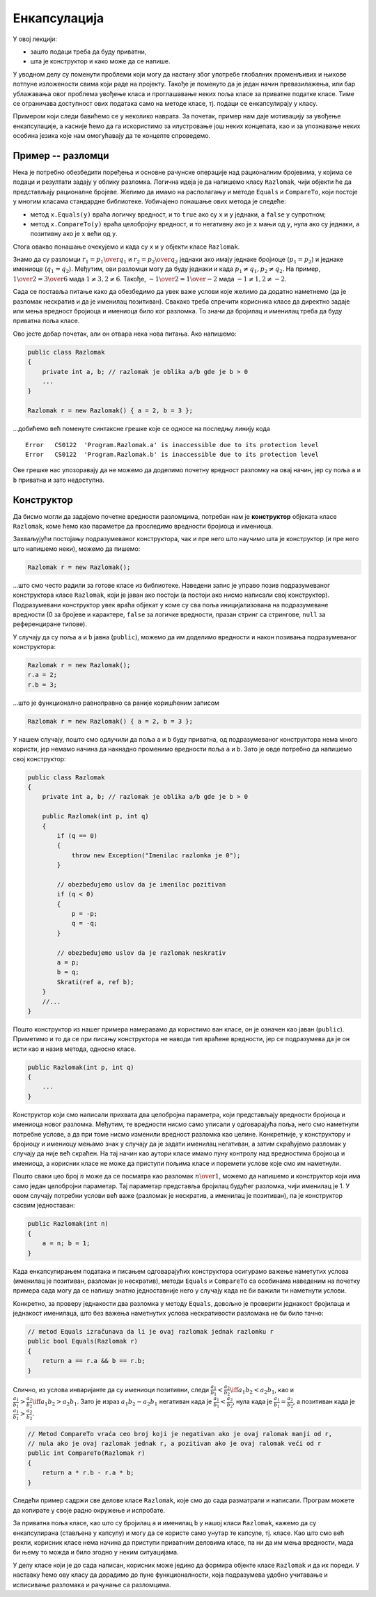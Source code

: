 Енкапсулација
=============

У овој лекцији:

- зашто подаци треба да буду приватни, 
- шта је конструктор и како може да се напише. 


У уводном делу су поменути проблеми који могу да настану због употребе глобалних променљивих 
и њихове потпуне изложености свима који раде на пројекту. Такође је поменуто да је један начин 
превазилажења, или бар ублажавања овог проблема увођење класа и проглашавање неких поља класе за 
приватне податке класе. Тиме се ограничава доступност ових података само на методе класе, тј. 
подаци се енкапсулирају у класу.

Примером који следи бавићемо се у неколико наврата. За почетак, пример нам даје мотивацију за 
увођење енкапсулације, а касније ћемо да га искористимо за илустровање још неких концепата, као 
и за упознавање неких особина језика које нам омогућавају да те концепте спроведемо.

Пример -- разломци
------------------

Нека је потребно обезбедити поређења и основне рачунске операције над рационалним бројевима, у 
којима се подаци и резултати задају у облику разломка. Логична идеја је да напишемо класу 
``Razlomak``, чији објекти ће да представљају рационалне бројеве. Желимо да имамо на располагању 
и методе ``Equals`` и ``CompareTo``, који постоје у многим класама стандардне библиотеке. 
Уобичајено понашање ових метода је следеће:

- метод ``x.Equals(y)`` враћа логичку вредност, и то ``true`` ако су ``x`` и ``y`` једнаки, а 
  ``false`` у супротном;
- метод ``x.CompareTo(y)`` враћа целобројну вредност, и то негативну ако је ``x`` мањи од ``y``, 
  нула ако су једнаки, а позитивну ако је ``x`` већи од ``y``.

Стога овакво понашање очекујемо и када су ``x`` и ``y`` објекти класе ``Razlomak``. 

Знамо да су разломци :math:`r_1 = {p_1 \over q_1}` и :math:`r_2 = {p_2 \over q_2}` једнаки ако 
имају једнаке бројиоце (:math:`p_1 = p_2`) и једнаке имениоце (:math:`q_1 = q_2`). Међутим, ови 
разломци могу да буду једнаки и када :math:`p_1 \neq q_1, p_2 \neq q_2`. На пример, 
:math:`{1 \over 2} = {3 \over 6}` мада :math:`1 \neq 3, 2 \neq 6`. Такође, 
:math:`{-1 \over 2} = {1 \over -2}` мада :math:`-1 \neq 1, 2 \neq -2`.

.. suggestionnote::

    Провера једнакости би била једноставнија када бисмо могли да наметнемо додатне услове на 
    облик у коме се памти разломак. На пример, када бисмо за сваки разломак :math:`p \over q` 
    били сигурни да је нескратив и да важи :math:`q > 0`, за проверу једнакости би било довољно 
    да проверимо :math:`p_1 = p_2` и :math:`q_1 = q_2`. Осим тога, било би једноставније да се 
    напише и метод ``CompareTo`` (избегли бисмо поређење разломака са негативним имениоцима), 
    метод за приказ вредности разломка (минус се не пише испред имениоца), а вероватно и неки 
    други методи.

Сада се поставља питање како да обезбедимо да увек важе услови које желимо да додатно наметнемо 
(да је разломак нескратив и да је именилац позитиван). Свакако треба спречити корисника класе да 
директно задаје или мења вредност бројиоца и имениоца било ког разломка. То значи да бројилац и 
именилац треба да буду приватна поља класе. 

Ово јесте добар почетак, али он отвара нека нова питања. Ако напишемо: 

.. code-block:: csharp

    public class Razlomak
    {
        private int a, b; // razlomak je oblika a/b gde je b > 0
        ...
    }

    Razlomak r = new Razlomak() { a = 2, b = 3 };

...добићемо већ поменуте синтаксне грешке које се односе на последњу линију кода

.. topic:: \ 

    | ``Error   CS0122  'Program.Razlomak.a' is inaccessible due to its protection level``
    | ``Error   CS0122  'Program.Razlomak.b' is inaccessible due to its protection level``	

Ове грешке нас упозоравају да не можемо да доделимо почетну вредност разломку на овај начин, јер 
су поља ``a`` и ``b`` приватна и зато недоступна. 

Конструктор
-----------

Да бисмо могли да задајемо почетне вредности разломцима, потребан нам је **конструктор** објеката 
класе ``Razlomak``, коме ћемо као параметре да проследимо вредности бројиоца и имениоца.

.. infonote::

    Конструктор је специјалан метод класе, који увек има исто име као и сама класа, а који као 
    резултат враћа нови објекат те класе. 
    
    Ако класа у својој дефиницији нема написан конструктор, компајлер јој аутоматски додељује 
    такозвани подразумевани конструктор без параметара. 

Захваљујући постојању подразумеваног конструктора, чак и пре него што научимо шта је конструктор 
(и пре него што напишемо неки), можемо да пишемо: 

.. code-block:: csharp

    Razlomak r = new Razlomak();

...што смо често радили за готове класе из библиотеке. Наведени запис је управо позив подразумеваног 
конструктора класе ``Razlomak``, који је јаван ако постоји (а постоји ако нисмо написали свој 
конструктор). Подразумевани конструктор увек враћа објекат у коме су сва поља иницијализована на 
подразумеване вредности (0 за бројеве и карактере, ``false`` за логичке вредности, празан стринг 
са стрингове, ``null`` за референциране типове).

У случају да су поља ``a`` и ``b`` јавна (``public``), можемо да им доделимо вредности и након 
позивања подразумеваног конструктора: 

.. code-block:: csharp

    Razlomak r = new Razlomak();
    r.a = 2;
    r.b = 3;

...што је функционално равноправно са раније коришћеним записом 

.. code-block:: csharp

    Razlomak r = new Razlomak() { a = 2, b = 3 };
     
У нашем случају, пошто смо одлучили да поља ``a`` и ``b``  буду приватна, од подразумеваног 
конструктора нема много користи, јер немамо начина да накнадно променимо вредности поља ``a`` 
и ``b``. Зато је овде потребно да напишемо свој конструктор:

.. code-block:: csharp

    public class Razlomak
    {
        private int a, b; // razlomak je oblika a/b gde je b > 0

        public Razlomak(int p, int q)
        {
            if (q == 0)
            {
                throw new Exception("Imenilac razlomka je 0");
            }

            // obezbeđujemo uslov da je imenilac pozitivan
            if (q < 0)
            {
                p = -p;
                q = -q;
            }

            // obezbeđujemo uslov da je razlomak neskrativ
            a = p;
            b = q;
            Skrati(ref a, ref b);
        }
        //...
    }
    
Пошто конструктор из нашег примера намеравамо да користимо ван класе, он је означен као јаван 
(``public``). Приметимо и то да се при писању конструктора не наводи тип враћене вредности, 
јер се подразумева да је он исти као и назив метода, односно класе. 

.. code-block:: csharp

    public Razlomak(int p, int q)
    {
        ...
    }

.. infonote::

    Конструктор који сами напишемо зовемо експлицитан конструктор, за разлику од подразумеваног 
    конструктора, који је имплицитан и настаје аутоматски (пише га компајлер). 
    
    У свакој класи можемо да напишемо један или више (произвољан број) конструктора.


Конструктор који смо написали прихвата два целобројна параметра, који представљају вредности 
бројиоца и имениоца новог разломка. Међутим, те вредности нисмо само уписали у одговарајућа поља, 
него смо наметнули потребне услове, а да при томе нисмо изменили вредност разломка као целине. 
Конкретније, у конструктору и бројиоцу и имениоцу мењамо знак у случају да је задати именилац 
негативан, а затим скраћујемо разломак у случају да није већ скраћен. На тај начин као аутори 
класе имамо пуну контролу над вредностима бројиоца и имениоца, а корисник класе не може да приступи 
пољима класе и поремети услове које смо им наметнули.

.. suggestionnote::

    Увођење и одржавање интерних услова које треба да испуњавају сви објекти дате класе је један 
    од важних разлога због којих нам је енкапсулација потребна. У случају класе ``Razlomak``, то 
    је кључни разлог за енкапсулирање интерних података.

    Да бисмо и у наставку рада могли да се ослонимо на важење наметнутих услова унутар класе, 
    водићемо рачуна да сви методи које будемо додали у класу ``Razlomak`` одржавају наметнуте 
    услове у постојећим објектима, као и да их успостављају при стварању нових објеката.
    
    На тај начин постижемо да наметнути услови стално важе у сваком објекту класе, па такве 
    услове често називамо инваријантом.


Пошто сваки цео број :math:`n` може да се посматра као разломак :math:`n \over 1`, можемо да 
напишемо и конструктор који има само један целобројни параметар. Тај параметар представља бројилац 
будућег разломка, чији именилац је 1. У овом случају потребни услови већ важе (разломак је нескратив, 
а именилац је позитиван), па је конструктор сасвим једноставан:

.. code-block:: csharp

    public Razlomak(int n)
    {
        a = n; b = 1;
    }

Када енкапсулирањем података и писањем одговарајућих конструктора осигурамо важење наметутих услова 
(именилац је позитиван, разломак је нескратив), методи ``Equals`` и ``CompareTo`` са особинама 
наведеним на почетку примера сада могу да се напишу знатно једноставније него у случају када не би 
важили ти наметнути услови. 

Конкретно, за проверу једнакости два разломка у методу ``Equals``, довољно је проверити једнакост 
бројилаца и једнакост именилаца, што без важења наметнутих услова нескративости разломака не би било тачно: 

.. code-block:: csharp

    // metod Equals izračunava da li je ovaj razlomak jednak razlomku r
    public bool Equals(Razlomak r)
    {
        return a == r.a && b == r.b;
    }

Слично, из услова инваријанте да су имениоци позитивни, следи 
:math:`\frac{a_1}{b_1} < \frac{a_2}{b_2} \iff a_1 b_2 < a_2 b_1`, као и 
:math:`\frac{a_1}{b_1} > \frac{a_2}{b_2} \iff a_1 b_2 > a_2 b_1`. Зато је израз :math:`a_1 b_2 - a_2 b_1` 
негативан када је :math:`\frac{a_1}{b_1} < \frac{a_2}{b_2}`, нула када је :math:`\frac{a_1}{b_1} = \frac{a_2}{b_2}`, 
а позитиван када је :math:`\frac{a_1}{b_1} > \frac{a_2}{b_2}`.

.. code-block:: csharp

    // Metod CompareTo vraća ceo broj koji je negativan ako je ovaj ralomak manji od r,
    // nula ako je ovaj razlomak jednak r, a pozitivan ako je ovaj ralomak veći od r
    public int CompareTo(Razlomak r)
    {
        return a * r.b - r.a * b;
    }

.. suggestionnote::

    Када одлучујемо колико и које конструкторе да напишемо, треба да се руководимо стварним 
    потребама за њима. Непотребни и нелогични конструктори могу да збуне корисника класе и 
    наведу га да пише кôд који је мање јасан и тежи за одржавање. Зато треба да настојимо да 
    обезбедимо довољан број конструктора, оправданих семантиком (смислом), који сви успостављају 
    инваријанту, наметнуту на садржај објекта.
    
    На пример, ако бисмо дефинисали класу ``Prava``, која треба да представља праву у равни или 
    простору, конструктор без параметара нема никаквог смисла, јер није јасно како би требало да 
    изгледа "подразумевана права".

Следећи пример садржи све делове класе ``Razlomak``, које смо до сада разматрали и написали. 
Програм можете да копирате у своје радно окружење и испробате.

.. activecode:: poredjenje_razlomaka
    :passivecode: true
    :includesrc: src/primeri/poredjenje_razlomaka.cs

.. infonote::

    **Напомена:** Да смо изоставили дефиницију метода ``Equals``, програм би и даље могао да 
    се изврши, али би се понашао другачије.

    Када у нашој класи не би био дефинисан метод ``Equals``, користио би се подразумевани истоимени 
    метод који пореди било какве објекте (а не само разломке). Тај метод ради тако што само провери 
    да ли су једнаке **адресе** објеката који су му прослеђени као параметри. То значи да би резултат 
    извршавања тог, подразумеваног метода ``Equals`` за два различита објекта увек био ``false``, јер 
    су адресе тих објеката различите (садржаји објеката се не би ни поредили). 

За приватна поља класе, као што су бројилац ``a`` и именилац ``b`` у нашој класи ``Razlomak``, 
кажемо да су енкапсулирана (стављена у капсулу) и могу да се користе само унутар те капсуле, тј. 
класе. Као што смо већ рекли, корисник класе нема начина да приступи приватним деловима класе, па 
ни да им мења вредности, мада би њему то можда и било згодно у неким ситуацијама. 

У делу класе који је до сада написан, корисник може једино да формира објекте класе ``Razlomak`` и 
да их пореди. У наставку ћемо ову класу да дорадимо до пуне функционалности, која подразумева удобно 
учитавање и исписивање разломака и рачунање са разломцима. 
